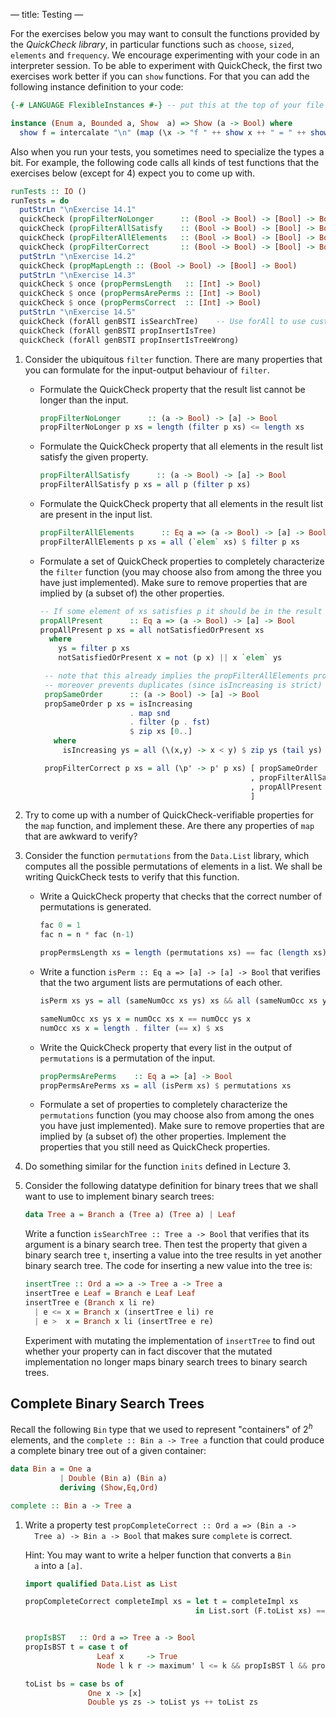 ---
title: Testing
---

For the exercises below you may want to consult the functions provided
by the [[hackage.haskell.org/package/QuickCheck-2.4.2/docs/Test-QuickCheck.html][QuickCheck library]], in particular functions such as ~choose~,
~sized~, ~elements~ and ~frequency~. We encourage experimenting with
your code in an interpreter session. To be able to experiment with
QuickCheck, the first two exercises work better if you can ~show~
functions. For that you can add the following instance definition to
your code:

#+BEGIN_SRC haskell
{-# LANGUAGE FlexibleInstances #-} -- put this at the top of your file

instance (Enum a, Bounded a, Show  a) => Show (a -> Bool) where
  show f = intercalate "\n" (map (\x -> "f " ++ show x ++ " = " ++ show (f x)) [minBound .. maxBound])
#+END_SRC

Also when you run your tests, you sometimes need to specialize the
types a bit. For example, the following code calls all kinds of test
functions that the exercises below (except for 4) expect you to come
up with.

#+BEGIN_SRC haskell
runTests :: IO ()
runTests = do
  putStrLn "\nExercise 14.1"
  quickCheck (propFilterNoLonger      :: (Bool -> Bool) -> [Bool] -> Bool)
  quickCheck (propFilterAllSatisfy    :: (Bool -> Bool) -> [Bool] -> Bool)
  quickCheck (propFilterAllElements   :: (Bool -> Bool) -> [Bool] -> Bool)
  quickCheck (propFilterCorrect       :: (Bool -> Bool) -> [Bool] -> Bool)
  putStrLn "\nExercise 14.2"
  quickCheck (propMapLength :: (Bool -> Bool) -> [Bool] -> Bool)
  putStrLn "\nExercise 14.3"
  quickCheck $ once (propPermsLength   :: [Int] -> Bool)
  quickCheck $ once (propPermsArePerms :: [Int] -> Bool)
  quickCheck $ once (propPermsCorrect  :: [Int] -> Bool)
  putStrLn "\nExercise 14.5"
  quickCheck (forAll genBSTI isSearchTree)    -- Use forAll to use custom generator
  quickCheck (forAll genBSTI propInsertIsTree)
  quickCheck (forAll genBSTI propInsertIsTreeWrong)
#+END_SRC

1. Consider the ubiquitous ~filter~ function. There are many properties that you can formulate for the input-output behaviour of ~filter~.
    - Formulate the QuickCheck property that the result list cannot be
      longer than the input.

      #+BEGIN_SRC haskell :solution
      propFilterNoLonger      :: (a -> Bool) -> [a] -> Bool
      propFilterNoLonger p xs = length (filter p xs) <= length xs
      #+END_SRC

    - Formulate the QuickCheck property that all elements in the result list satisfy the given property.

      #+BEGIN_SRC haskell :solution
      propFilterAllSatisfy      :: (a -> Bool) -> [a] -> Bool
      propFilterAllSatisfy p xs = all p (filter p xs)
      #+END_SRC

    - Formulate the QuickCheck property that all elements in the
      result list are present in the input list.

      #+BEGIN_SRC haskell :solution
      propFilterAllElements      :: Eq a => (a -> Bool) -> [a] -> Bool
      propFilterAllElements p xs = all (`elem` xs) $ filter p xs
      #+END_SRC

    - Formulate a set of QuickCheck properties to completely characterize the ~filter~ function (you may choose  also from among the three you have just implemented). Make sure to remove properties that are implied by (a subset of) the other properties.

      #+BEGIN_SRC haskell :solution
      -- If some element of xs satisfies p it should be in the result
      propAllPresent      :: Eq a => (a -> Bool) -> [a] -> Bool
      propAllPresent p xs = all notSatisfiedOrPresent xs
        where
          ys = filter p xs
          notSatisfiedOrPresent x = not (p x) || x `elem` ys

       -- note that this already implies the propFilterAllElements property,
       -- moreover prevents duplicates (since isIncreasing is strict)
       propSameOrder      :: (a -> Bool) -> [a] -> Bool
       propSameOrder p xs = isIncreasing
                          . map snd
                          . filter (p . fst)
                          $ zip xs [0..]
         where
           isIncreasing ys = all (\(x,y) -> x < y) $ zip ys (tail ys)

       propFilterCorrect p xs = all (\p' -> p' p xs) [ propSameOrder
                                                     , propFilterAllSatisfy
                                                     , propAllPresent
                                                     ]
      #+END_SRC

2. Try to come up with a number of QuickCheck-verifiable properties
   for the ~map~ function, and implement these. Are there any
   properties of ~map~ that are awkward to verify?

3. Consider the function ~permutations~ from the ~Data.List~ library,
   which computes all the possible permutations of elements in a
   list. We shall be writing QuickCheck tests to verify that this
   function.

    - Write a QuickCheck property that checks that the correct number
      of permutations is generated.

      #+BEGIN_SRC haskell :solution
      fac 0 = 1
      fac n = n * fac (n-1)

      propPermsLength xs = length (permutations xs) == fac (length xs)
      #+END_SRC

    - Write a function ~isPerm :: Eq a => [a] -> [a] -> Bool~ that
      verifies that the two argument lists are permutations of each other.

      #+BEGIN_SRC haskell :solution
      isPerm xs ys = all (sameNumOcc xs ys) xs && all (sameNumOcc xs ys) ys

      sameNumOcc xs ys x = numOcc xs x == numOcc ys x
      numOcc xs x = length . filter (== x) $ xs
       #+END_SRC

    - Write the QuickCheck property that every list in the output of
      ~permutations~ is a permutation of the input.

      #+BEGIN_SRC haskell :solution
      propPermsArePerms    :: Eq a => [a] -> Bool
      propPermsArePerms xs = all (isPerm xs) $ permutations xs
      #+END_SRC

    - Formulate a set of properties to completely characterize the
      ~permutations~ function (you may choose also from among the ones
      you have just implemented). Make sure to remove properties that
      are implied by (a subset of) the other properties. Implement the
      properties that you still need as QuickCheck properties.

4. Do something similar for the function ~inits~ defined in Lecture 3.

5. Consider the following datatype definition for binary trees that we
   shall want to use to implement binary search trees:

   #+BEGIN_SRC haskell
   data Tree a = Branch a (Tree a) (Tree a) | Leaf
   #+END_SRC

   Write a function ~isSearchTree :: Tree a -> Bool~ that verifies
   that its argument is a binary search tree. Then test the property
   that given a binary search tree ~t~, inserting a value into the
   tree results in yet another binary search tree. The code for
   inserting a new value into the tree is:

   #+BEGIN_SRC haskell
    insertTree :: Ord a => a -> Tree a -> Tree a
    insertTree e Leaf = Branch e Leaf Leaf
    insertTree e (Branch x li re)
      | e <= x = Branch x (insertTree e li) re
      | e >  x = Branch x li (insertTree e re)
   #+END_SRC

    Experiment with mutating the implementation of ~insertTree~ to
    find out whether your property can in fact discover that the
    mutated implementation no longer maps binary search trees to
    binary search trees.

** Complete Binary Search Trees

Recall the following ~Bin~ type that we used to represent "containers"
of $2^h$ elements, and the ~complete :: Bin a -> Tree a~ function that
could produce a complete binary tree out of a given container:

#+begin_src haskell
data Bin a = One a
           | Double (Bin a) (Bin a)
           deriving (Show,Eq,Ord)

complete :: Bin a -> Tree a
#+end_src

1. Write a property test ~propCompleteCorrect :: Ord a => (Bin a ->
   Tree a) -> Bin a -> Bool~ that makes sure ~complete~ is correct.

   Hint: You may want to write a helper function that converts a ~Bin
   a~ into a ~[a]~.

   #+begin_src haskell :solution
   import qualified Data.List as List

   propCompleteCorrect completeImpl xs = let t = completeImpl xs
                                         in List.sort (F.toList xs) == elems t && propIsBST t


   propIsBST   :: Ord a => Tree a -> Bool
   propIsBST t = case t of
                   Leaf x     -> True
                   Node l k r -> maximum' l <= k && propIsBST l && propIsBST r

   toList bs = case bs of
                 One x -> [x]
                 Double ys zs -> toList ys ++ toList zs
   #+end_src
